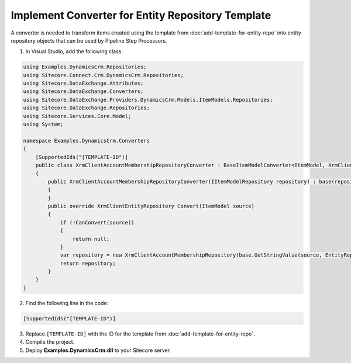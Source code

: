 Implement Converter for Entity Repository Template
====================================================

A converter is needed to transform items created using the template from 
:doc:`add-template-for-entity-repo` into entity repository objects that 
can be used by Pipeline Step Processors.

1.	In Visual Studio, add the following class:

.. code-block:: c#

    using Examples.DynamicsCrm.Repositories;
    using Sitecore.Connect.Crm.DynamicsCrm.Repositories;
    using Sitecore.DataExchange.Attributes;
    using Sitecore.DataExchange.Converters;
    using Sitecore.DataExchange.Providers.DynamicsCrm.Models.ItemModels.Repositories;
    using Sitecore.DataExchange.Repositories;
    using Sitecore.Services.Core.Model;
    using System;

    namespace Examples.DynamicsCrm.Converters
    {
        [SupportedIds("[TEMPLATE-ID")]
        public class XrmClientAccountMembershipRepositoryConverter : BaseItemModelConverter<ItemModel, XrmClientEntityRepository>
        {
            public XrmClientAccountMembershipRepositoryConverter(IItemModelRepository repository) : base(repository)
            {
            }
            public override XrmClientEntityRepository Convert(ItemModel source)
            {
                if (!CanConvert(source))
                {
                    return null;
                }
                var repository = new XrmClientAccountMembershipRepository(base.GetStringValue(source, EntityRepositoryItemModel.EntityName));
                return repository;
            }
        }
    }

2.	Find the following line in the code:

.. code-block:: c#

    [SupportedIds("[TEMPLATE-ID")]

3.	Replace ``[TEMPLATE-ID]`` with the ID for the template from :doc:`add-template-for-entity-repo`.
4.	Compile the project.
5.	Deploy **Examples.DynamicsCrm.dll** to your Sitecore server.
